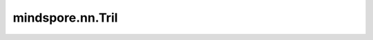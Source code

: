 mindspore.nn.Tril
=================

.. py:class:: mindspore.nn.Tril

    返回一个Tensor，指定主对角线以上的元素被置为零。

    将矩阵元素沿主对角线分为上三角和下三角（包含对角线）。

    参数 `k` 控制对角线的选择。若 `k` 为0，则沿主对角线分割并保留下三角所有元素。若 `k` 为正值，则沿主对角线向上选择对角线 `k` ，并保留下三角所有元素。若 `k` 为负值，则沿主对角线向下选择对角线 `k` ，并保留下三角所有元素。

    **输入：**

    - **x** (Tensor)：输入Tensor。数据类型为 `number <https://www.mindspore.cn/docs/zh-CN/master/api_python/mindspore/mindspore.dtype.html#mindspore.dtype>`_ 。
    - **k** (int)：对角线的索引。默认值：0。假设输入的矩阵的维度分别为d1，d2，则k的范围应在[-min(d1, d2)+1, min(d1, d2)-1]，超出该范围时输出值与输入 `x` 一致。

    **输出：**

    Tensor，数据类型和shape与 `x` 相同。

    **异常：**

    - **TypeError：** `k` 不是int。
    - **ValueError：** `x` 的维度小于1。
